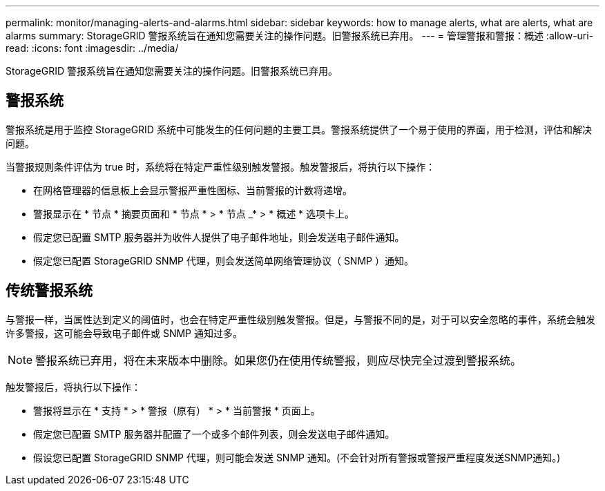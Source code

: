 ---
permalink: monitor/managing-alerts-and-alarms.html 
sidebar: sidebar 
keywords: how to manage alerts, what are alerts, what are alarms 
summary: StorageGRID 警报系统旨在通知您需要关注的操作问题。旧警报系统已弃用。 
---
= 管理警报和警报：概述
:allow-uri-read: 
:icons: font
:imagesdir: ../media/


[role="lead"]
StorageGRID 警报系统旨在通知您需要关注的操作问题。旧警报系统已弃用。



== 警报系统

警报系统是用于监控 StorageGRID 系统中可能发生的任何问题的主要工具。警报系统提供了一个易于使用的界面，用于检测，评估和解决问题。

当警报规则条件评估为 true 时，系统将在特定严重性级别触发警报。触发警报后，将执行以下操作：

* 在网格管理器的信息板上会显示警报严重性图标、当前警报的计数将递增。
* 警报显示在 * 节点 * 摘要页面和 * 节点 * > * 节点 _* > * 概述 * 选项卡上。
* 假定您已配置 SMTP 服务器并为收件人提供了电子邮件地址，则会发送电子邮件通知。
* 假定您已配置 StorageGRID SNMP 代理，则会发送简单网络管理协议（ SNMP ）通知。




== 传统警报系统

与警报一样，当属性达到定义的阈值时，也会在特定严重性级别触发警报。但是，与警报不同的是，对于可以安全忽略的事件，系统会触发许多警报，这可能会导致电子邮件或 SNMP 通知过多。


NOTE: 警报系统已弃用，将在未来版本中删除。如果您仍在使用传统警报，则应尽快完全过渡到警报系统。

触发警报后，将执行以下操作：

* 警报将显示在 * 支持 * > * 警报（原有） * > * 当前警报 * 页面上。
* 假定您已配置 SMTP 服务器并配置了一个或多个邮件列表，则会发送电子邮件通知。
* 假设您已配置 StorageGRID SNMP 代理，则可能会发送 SNMP 通知。(不会针对所有警报或警报严重程度发送SNMP通知。)

